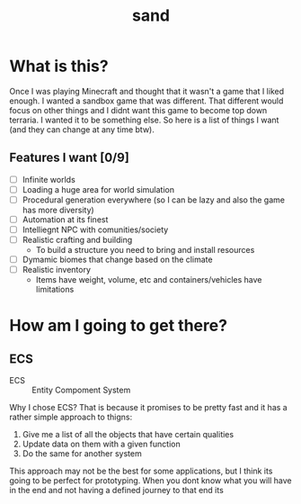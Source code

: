 #+title: sand

* What is this?

Once I was playing Minecraft and thought that it wasn't a game that I liked enough. I wanted a sandbox game that was different. That different would focus on other things and I didnt want this game to become top down terraria. I wanted it to be something else. So here is a list of things I want (and they can change at any time btw).

** Features I want [0/9]

- [ ] Infinite worlds
- [ ] Loading a huge area for world simulation
- [ ] Procedural generation everywhere (so I can be lazy and also the game has more diversity)
- [ ] Automation at its finest
- [ ] Intelliegnt NPC with comunities/society
- [ ] Realistic crafting and building
  - To build a structure you need to bring and install resources
- [ ] Dymamic biomes that change based on the climate
- [ ] Realistic inventory
  - Items have weight, volume, etc and containers/vehicles have limitations

* How am I going to get there?

** ECS

- ECS :: Entity Compoment System

Why I chose ECS? That is because it promises to be pretty fast and it has a rather simple approach to thigns:

1) Give me a list of all the objects that have certain qualities
2) Update data on them with a given function
3) Do the same for another system

This approach may not be the best for some applications, but I think its going to be perfect for prototyping. When you dont know what you will have in the end and not having a defined journey to that end its
